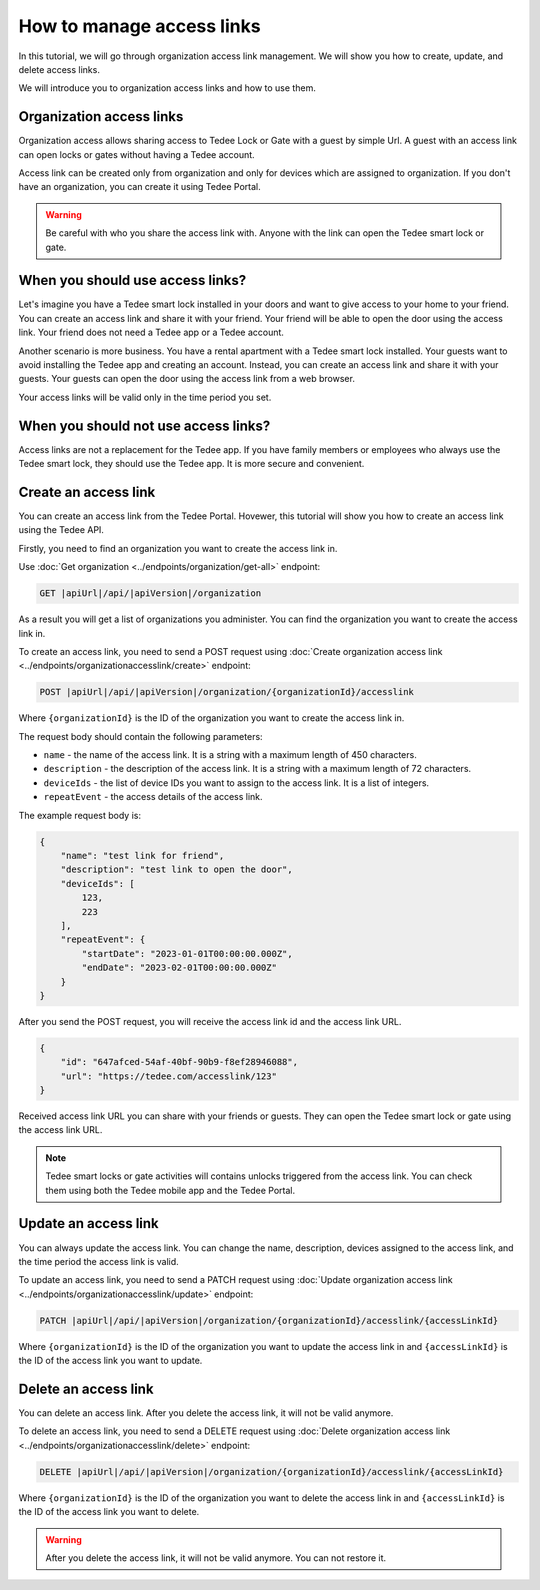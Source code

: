 How to manage access links
=========================================

In this tutorial, we will go through organization access link management. We will show you how to create, update, and delete access links.

We will introduce you to organization access links and how to use them.

Organization access links
--------------------------

Organization access allows sharing access to Tedee Lock or Gate with a guest by simple Url. A guest with an access link can open locks or gates without having a Tedee account.

Access link can be created only from organization and only for devices which are assigned to organization. If you don't have an organization, you can create it using Tedee Portal.


.. warning::
   Be careful with who you share the access link with. Anyone with the link can open the Tedee smart lock or gate.

When you should use access links?
---------------------------------

Let's imagine you have a Tedee smart lock installed in your doors and want to give access to your home to your friend. You can create an access link and share it with your friend. Your friend will be able to open the door using the access link. Your friend does not need a Tedee app or a Tedee account.

Another scenario is more business. You have a rental apartment with a Tedee smart lock installed. Your guests want to avoid installing the Tedee app and creating an account. Instead, you can create an access link and share it with your guests. Your guests can open the door using the access link from a web browser.

Your access links will be valid only in the time period you set.

When you should not use access links?
-------------------------------------

Access links are not a replacement for the Tedee app. If you have family members or employees who always use the Tedee smart lock, they should use the Tedee app. It is more secure and convenient. 

Create an access link
---------------------

You can create an access link from the Tedee Portal. Hovewer, this tutorial will show you how to create an access link using the Tedee API.

Firstly, you need to find an organization you want to create the access link in.

Use :doc:`Get organization <../endpoints/organization/get-all>` endpoint:

.. code-block:: sh

    GET |apiUrl|/api/|apiVersion|/organization

As a result you will get a list of organizations you administer. You can find the organization you want to create the access link in.

To create an access link, you need to send a POST request using :doc:`Create organization access link <../endpoints/organizationaccesslink/create>` endpoint:

.. code-block:: sh

    POST |apiUrl|/api/|apiVersion|/organization/{organizationId}/accesslink

Where ``{organizationId}`` is the ID of the organization you want to create the access link in.

The request body should contain the following parameters:

* ``name`` - the name of the access link. It is a string with a maximum length of 450 characters.
* ``description`` - the description of the access link. It is a string with a maximum length of 72 characters.
* ``deviceIds`` - the list of device IDs you want to assign to the access link. It is a list of integers.
* ``repeatEvent`` - the access details of the access link. 

The example request body is:

.. code-block:: js

        {
            "name": "test link for friend",
            "description": "test link to open the door",
            "deviceIds": [
                123,
                223
            ],
            "repeatEvent": {
                "startDate": "2023-01-01T00:00:00.000Z",
                "endDate": "2023-02-01T00:00:00.000Z"
            }
        }

After you send the POST request, you will receive the access link id and the access link URL.

.. code-block:: js

        {
            "id": "647afced-54af-40bf-90b9-f8ef28946088",
            "url": "https://tedee.com/accesslink/123"
        }

Received access link URL you can share with your friends or guests. They can open the Tedee smart lock or gate using the access link URL.

.. note::
    Tedee smart locks or gate activities will contains unlocks triggered from the access link. You can check them using both the Tedee mobile app and the Tedee Portal.

Update an access link
---------------------

You can always update the access link. You can change the name, description, devices assigned to the access link, and the time period the access link is valid.

To update an access link, you need to send a PATCH request using :doc:`Update organization access link <../endpoints/organizationaccesslink/update>` endpoint:

.. code-block:: sh

    PATCH |apiUrl|/api/|apiVersion|/organization/{organizationId}/accesslink/{accessLinkId}

Where ``{organizationId}`` is the ID of the organization you want to update the access link in and ``{accessLinkId}`` is the ID of the access link you want to update.

Delete an access link
---------------------

You can delete an access link. After you delete the access link, it will not be valid anymore.

To delete an access link, you need to send a DELETE request using :doc:`Delete organization access link <../endpoints/organizationaccesslink/delete>` endpoint:

.. code-block:: sh

    DELETE |apiUrl|/api/|apiVersion|/organization/{organizationId}/accesslink/{accessLinkId}

Where ``{organizationId}`` is the ID of the organization you want to delete the access link in and ``{accessLinkId}`` is the ID of the access link you want to delete.

.. warning::
    After you delete the access link, it will not be valid anymore. You can not restore it.